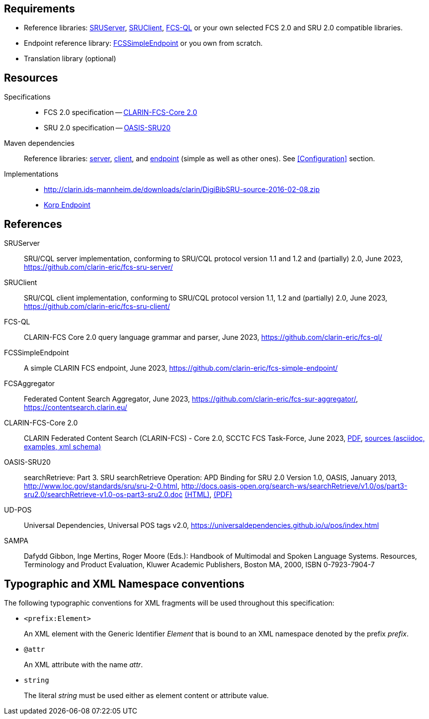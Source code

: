 == Requirements

* Reference libraries: <<ref:SRUServer>>, <<ref:SRUClient>>, <<ref:FCS-QL>> or your own selected FCS 2.0 and 
SRU 2.0 compatible libraries.
* Endpoint reference library: <<ref:FCSSimpleEndpoint>> or you own from scratch.
* Translation library (optional)


== Resources

Specifications::
    * FCS 2.0 specification -- <<ref:CLARIN-FCSCore20>>
    * SRU 2.0 specification -- <<ref:OASIS-SRU20>>

Maven dependencies::
    Reference libraries: <<ref:SRUServer,server>>, <<ref:SRUClient,client>>, and <<ref:FCSSimpleEndpoint,endpoint>> (simple as well as other ones). See <<Configuration>> section.

Implementations::
    * http://clarin.ids-mannheim.de/downloads/clarin/DigiBibSRU-source-2016-02-08.zip
    * https://github.com/clarin-eric/fcs-korp-endpoint/[Korp Endpoint]


== References

[[ref:SRUServer]]SRUServer::
    SRU/CQL server implementation, conforming to SRU/CQL protocol version 1.1 and 1.2 and (partially) 2.0, June 2023,
    https://github.com/clarin-eric/fcs-sru-server/

[[ref:SRUClient]]SRUClient::
    SRU/CQL client implementation, conforming to SRU/CQL protocol version 1.1, 1.2 and (partially) 2.0, June 2023,
    https://github.com/clarin-eric/fcs-sru-client/

[[ref:FCS-QL]]FCS-QL::
    CLARIN-FCS Core 2.0 query language grammar and parser, June 2023,
    https://github.com/clarin-eric/fcs-ql/

[[ref:FCSSimpleEndpoint]]FCSSimpleEndpoint::
    A simple CLARIN FCS endpoint, June 2023,
    https://github.com/clarin-eric/fcs-simple-endpoint/

[[ref:FCSAggregator]]FCSAggregator::
    Federated Content Search Aggregator, June 2023,
    https://github.com/clarin-eric/fcs-sur-aggregator/,
    https://contentsearch.clarin.eu/

[[ref:CLARIN-FCSCore20]]CLARIN-FCS-Core 2.0::
    CLARIN Federated Content Search (CLARIN-FCS) - Core 2.0, SCCTC FCS Task-Force, June 2023,
    https://office.clarin.eu/v/CE-2017-1046-FCS-Specification-v20230426.pdf[PDF],
    https://github.com/clarin-eric/fcs-misc/tree/main/fcs-core-2.0[sources (asciidoc, examples, xml schema)]

[[ref:OASIS-SRU20]]OASIS-SRU20::
    searchRetrieve: Part 3. SRU searchRetrieve Operation: APD Binding for SRU 2.0 Version 1.0, OASIS, January 2013,
    http://www.loc.gov/standards/sru/sru-2-0.html,
    http://docs.oasis-open.org/search-ws/searchRetrieve/v1.0/os/part3-sru2.0/searchRetrieve-v1.0-os-part3-sru2.0.doc
    http://docs.oasis-open.org/search-ws/searchRetrieve/v1.0/os/part3-sru2.0/searchRetrieve-v1.0-os-part3-sru2.0.html[(HTML)],
    http://docs.oasis-open.org/search-ws/searchRetrieve/v1.0/os/part3-sru2.0/searchRetrieve-v1.0-os-part3-sru2.0.pdf[(PDF)]

[[ref:UD-POS]]UD-POS::
    Universal Dependencies, Universal POS tags v2.0,
    https://universaldependencies.github.io/u/pos/index.html

[[ref:SAMPA]]SAMPA::
    Dafydd Gibbon, Inge Mertins, Roger Moore (Eds.): Handbook of Multimodal and Spoken Language Systems. Resources, Terminology and Product Evaluation, Kluwer Academic Publishers, Boston MA, 2000, ISBN 0-7923-7904-7


== Typographic and XML Namespace conventions

The following typographic conventions for XML fragments will be used throughout this specification:

* `<prefix:Element>`
+
An XML element with the Generic Identifier _Element_ that is bound to an XML namespace denoted by the prefix _prefix_.

* `@attr`
+
An XML attribute with the name _attr_.

* `string`
+
The literal _string_ must be used either as element content or attribute value.
